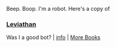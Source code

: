 :PROPERTIES:
:Author: Reddit-Book-Bot
:Score: -14
:DateUnix: 1611810163.0
:DateShort: 2021-Jan-28
:END:

Beep. Boop. I'm a robot. Here's a copy of

*** [[https://snewd.com/ebooks/leviathan/][Leviathan]]
    :PROPERTIES:
    :CUSTOM_ID: leviathan
    :END:
Was I a good bot? | [[https://www.reddit.com/user/Reddit-Book-Bot/][info]] | [[https://old.reddit.com/user/Reddit-Book-Bot/comments/i15x1d/full_list_of_books_and_commands/][More Books]]